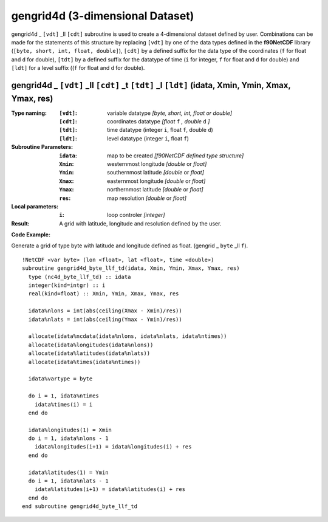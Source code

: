 gengrid4d (3-dimensional Dataset)
`````````````````````````````````
.. highlight:: fortran
   :linenothreshold: 2

gengrid4d _ ``[vdt]`` _ll ``[cdt]`` subroutine is used to create a 4-dimensional dataset defined by user. 
Combinations can be made for the statements of this structure by replacing ``[vdt]`` by one of the data types 
defined in the **f90NetCDF** library (``[byte, short, int, float, double]``), ``[cdt]`` by a defined suffix 
for the data type of the coordinates (``f`` for float and ``d`` for double), ``[tdt]`` by a defined suffix 
for the datatype of time (``i`` for integer, ``f`` for float and ``d`` for double) and ``[ldt]`` for a level suffix ((``f`` for float and ``d`` for double).

gengrid4d _ ``[vdt]`` _ll ``[cdt]`` _t ``[tdt]`` _l ``[ldt]`` (idata, Xmin, Ymin, Xmax, Ymax, res)
--------------------------------------------------------------------------------------------------

:Type naming:
 :``[vdt]``: variable datatype `[byte, short, int, float or double]`
 :``[cdt]``: coordinates datatype `[float` ``f`` `, double` ``d`` `]`
 :``[tdt]``: time datatype (integer ``i``, float ``f``, double ``d``)
 :``[ldt]``: level datatype (integer ``i``, float ``f``)
:Subroutine Parameters:
 :``idata``: map to be created  `[f90NetCDF defined type structure]`
 :``Xmin``: westernmost longitude `[double` or `float]` 
 :``Ymin``: southernmost latitude `[double` or `float]`
 :``Xmax``: easternmost longitude `[double` or `float]`
 :``Ymax``: northernmost latitude `[double` or `float]`
 :``res``: map resolution `[double` or `float]`
:Local parameters: 
 :``i``: loop controler `[integer]`
:Result:
 A grid with latitude, longitude and resolution defined by the user.

**Code Example:**

Generate a grid of type byte with latitude and longitude defined as float. (gengrid _ ``byte`` _ll ``f``).

::

  !NetCDF <var byte> (lon <float>, lat <float>, time <double>)
  subroutine gengrid4d_byte_llf_td(idata, Xmin, Ymin, Xmax, Ymax, res)
    type (nc4d_byte_llf_td) :: idata
    integer(kind=intgr) :: i
    real(kind=float) :: Xmin, Ymin, Xmax, Ymax, res
  
    idata%nlons = int(abs(ceiling(Xmax - Xmin)/res))
    idata%nlats = int(abs(ceiling(Ymax - Ymin)/res))
  
    allocate(idata%ncdata(idata%nlons, idata%nlats, idata%ntimes))
    allocate(idata%longitudes(idata%nlons))  
    allocate(idata%latitudes(idata%nlats))
    allocate(idata%times(idata%ntimes))
  
    idata%vartype = byte
  
    do i = 1, idata%ntimes
      idata%times(i) = i
    end do
  
    idata%longitudes(1) = Xmin
    do i = 1, idata%nlons - 1
      idata%longitudes(i+1) = idata%longitudes(i) + res
    end do
  
    idata%latitudes(1) = Ymin
    do i = 1, idata%nlats - 1
      idata%latitudes(i+1) = idata%latitudes(i) + res
    end do
  end subroutine gengrid4d_byte_llf_td

